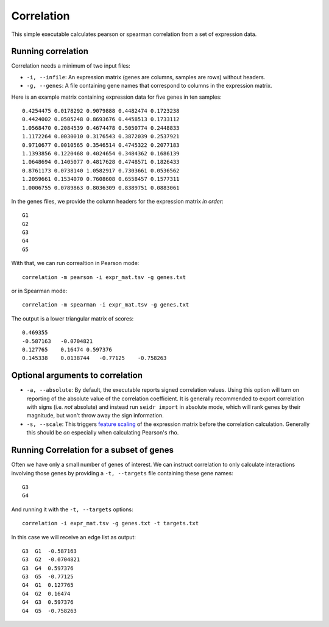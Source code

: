 .. _correlation-label:

Correlation
===========

This simple executable calculates pearson or spearman correlation from a set of
expression data.

Running correlation
^^^^^^^^^^^^^^^^^^^

Correlation needs a minimum of two input files:

* ``-i, --infile``: An expression matrix (genes are columns, samples are rows) without headers.
* ``-g, --genes``: A file containing gene names that correspond to columns in the expression matrix.

Here is an example matrix containing expression data for five genes in ten samples::

    0.4254475 0.0178292 0.9079888 0.4482474 0.1723238
    0.4424002 0.0505248 0.8693676 0.4458513 0.1733112
    1.0568470 0.2084539 0.4674478 0.5050774 0.2448833
    1.1172264 0.0030010 0.3176543 0.3872039 0.2537921
    0.9710677 0.0010565 0.3546514 0.4745322 0.2077183
    1.1393856 0.1220468 0.4024654 0.3484362 0.1686139
    1.0648694 0.1405077 0.4817628 0.4748571 0.1826433
    0.8761173 0.0738140 1.0582917 0.7303661 0.0536562
    1.2059661 0.1534070 0.7608608 0.6558457 0.1577311
    1.0006755 0.0789863 0.8036309 0.8389751 0.0883061

In the genes files, we provide the column headers for the expression matrix *in order*::

    G1
    G2
    G3
    G4
    G5

With that, we can run correaltion in Pearson mode::

    correlation -m pearson -i expr_mat.tsv -g genes.txt

or in Spearman mode::

    correlation -m spearman -i expr_mat.tsv -g genes.txt

The output is a lower triangular matrix of scores::

    0.469355
    -0.587163   -0.0704821
    0.127765    0.16474 0.597376
    0.145338    0.0138744   -0.77125    -0.758263


Optional arguments to correlation
^^^^^^^^^^^^^^^^^^^^^^^^^^^^^^^^^

* ``-a, --absolute``: By default, the executable reports signed correlation values. Using this option will turn on reporting of the absolute value of the correlation coefficient. It is generally recommended to export correlation with signs (i.e. *not* absolute) and instead run ``seidr import`` in absolute mode, which will rank genes by their magnitude, but won't throw away the sign information.
* ``-s, --scale``: This triggers `feature scaling <https://en.wikipedia.org/wiki/Feature_scaling#Standardization>`_ of the expression matrix before the correlation calculation. Generally this should be *on* especially when calculating Pearson's rho.

Running Correlation for a subset of genes
^^^^^^^^^^^^^^^^^^^^^^^^^^^^^^^^^^^^^^^^

Often we have only a small number of genes of interest. We can instruct 
correlation to only calculate interactions involving those genes by 
providing a ``-t, --targets`` file containing these gene names::

    G3
    G4

And running it with the ``-t, --targets`` options::

    correlation -i expr_mat.tsv -g genes.txt -t targets.txt

In this case we will receive an edge list as output::

    G3  G1  -0.587163
    G3  G2  -0.0704821
    G3  G4  0.597376
    G3  G5  -0.77125
    G4  G1  0.127765
    G4  G2  0.16474
    G4  G3  0.597376
    G4  G5  -0.758263